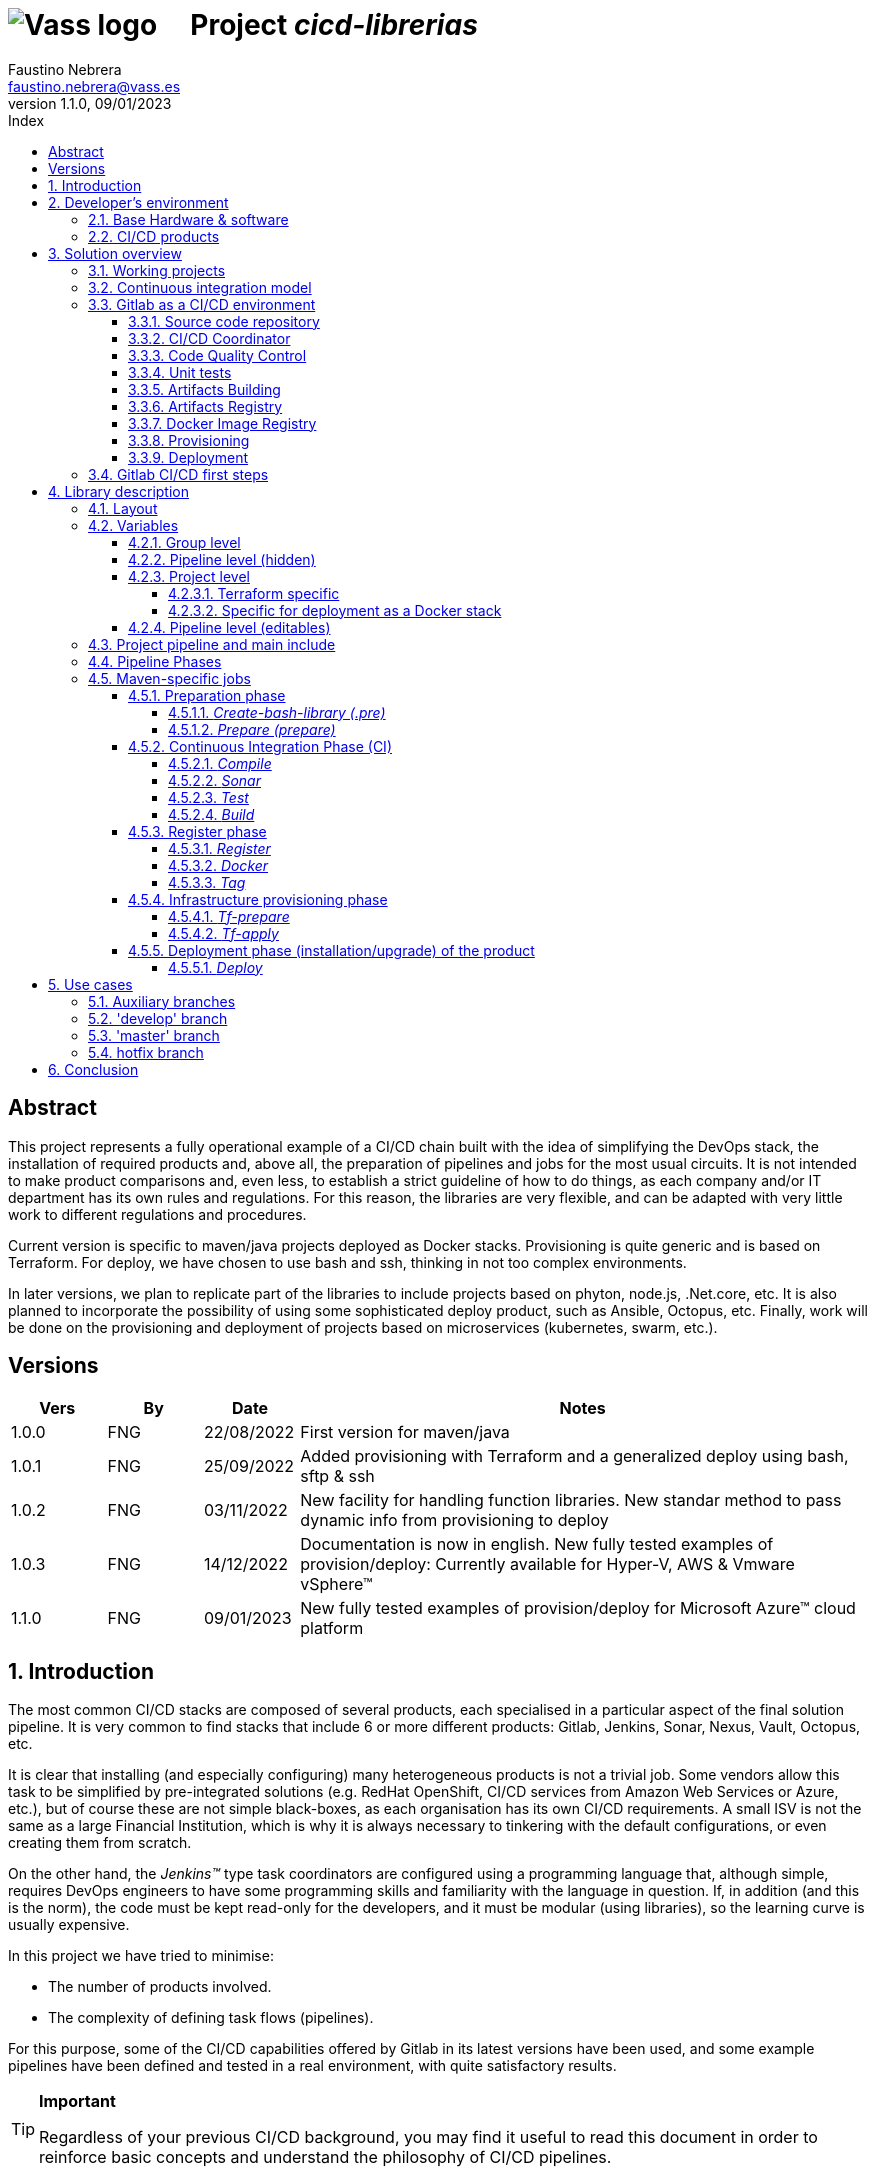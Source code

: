 = image:img/vassblue.png[Vass logo] &nbsp;&nbsp;&nbsp; Project _cicd-librerias_
Faustino Nebrera <faustino.nebrera@vass.es>
1.1.0, 09/01/2023
:toc:
:toc-title: Index
:toclevels: 4
:sectnumlevels: 4
:icons: font

== Abstract

This project represents a fully operational example of a CI/CD chain built with the idea of simplifying the DevOps stack, the installation of required products and, above all, the preparation of pipelines and jobs for the most usual circuits. It is not intended to make product comparisons and, even less, to establish a strict guideline of how to do things, as each company and/or IT department has its own rules and regulations. For this reason, the libraries are
very flexible, and can be adapted with very little work to different regulations and procedures. 

Current version is specific to maven/java projects deployed as Docker stacks. Provisioning is
quite generic and is based on Terraform. For deploy, we have chosen to use bash and ssh, thinking in not too complex environments.

In later versions, we plan to replicate part of the libraries to include projects based on phyton, node.js, .Net.core, etc. It is also planned to incorporate the possibility of using some sophisticated deploy product, such as Ansible, Octopus, etc. Finally, work will be done on the provisioning and deployment of projects based on microservices (kubernetes, swarm, etc.).
 
== Versions

[cols=".<1,.<1,.<1,.<6", options="header"]
|===
|Vers
|By
|Date
|Notes

|1.0.0
|FNG
|22/08/2022
|First version for maven/java

|1.0.1
|FNG
|25/09/2022
|Added provisioning with Terraform and a generalized deploy using bash, sftp & ssh

|1.0.2
|FNG
|03/11/2022
|New facility for handling function libraries. New standar method to pass dynamic info from provisioning to deploy

|1.0.3
|FNG
|14/12/2022
|Documentation is now in english. New fully tested examples of provision/deploy: Currently available for Hyper-V, AWS & Vmware vSphere(TM)

|1.1.0
|FNG
|09/01/2023
|New fully tested examples of provision/deploy for Microsoft Azure(TM) cloud platform
|===

:sectnums:
== Introduction

The most common CI/CD stacks are composed of several products, each specialised in a particular aspect of the final solution pipeline.
It is very common to find stacks that include 6 or more different products: Gitlab, Jenkins, Sonar, Nexus, Vault, Octopus, etc.

It is clear that installing (and especially configuring) many heterogeneous products is not a trivial job. Some vendors
allow this task to be simplified by pre-integrated solutions (e.g. RedHat OpenShift, CI/CD services from Amazon Web Services or Azure, etc.), but of course these are not simple black-boxes, as each organisation
has its own CI/CD requirements. A small ISV is not the same as a large Financial Institution, which is why it is always necessary to
tinkering with the default configurations, or even creating them from scratch.

On the other hand, the _Jenkins(TM)_ type task coordinators are configured using a programming language that, although simple, requires DevOps engineers to have some
programming skills and familiarity with the language in question. If, in addition (and this is the norm), the code must be
kept read-only for the developers, and it must be modular (using libraries), so the learning curve is usually expensive.

In this project we have tried to minimise:

- The number of products involved.
- The complexity of defining task flows (pipelines).

For this purpose, some of the CI/CD capabilities offered by Gitlab in its latest versions have been used, and some example
pipelines have been defined and tested in a real environment, with quite satisfactory results.

[TIP]
.*Important*
--
Regardless of your previous CI/CD background, you may find it useful to read this document in order to reinforce
basic concepts and understand the philosophy of CI/CD pipelines.
--

== Developer's environment

=== Base Hardware & software

Server for Hyper-V::
* AMD Ryzen 7 5700G (8 cores, 16 threads).
* 64 GB Memory
* 1 TB SSD
* Windows Server 2022 Standard
* Hyper-V

Server for Vmware::
* Intel i7 7567U (4 cores, 4 threads).
* 32 GB Memory
* 256 GB SSD + 256 GB HD
* ESXi 8.0
* vCencer server 8.0

Server for CI/CD::
* Virtual machine on Hyper-V.
* 24 GB Memory max.
* 4 virtual processors.
* Ubuntu 22.04.1
* Docker 20.10.17 & docker-compose

Provisioned VMs::
* 2 GB Memory.
* 2 virtual processors.
* Alpine Linux 3.16.2 (Hyper-V). Amazon linux 2 (AWS). Debian bullseye 11.5 (Vmware)
* Docker 20.10.17 & docker-compose.
* Basic tools: OpenSSH-server, bash, sudo, etc.

=== CI/CD products

All products have been installed on the CI/CD server as docker images, and are launched via docker-compose, to make it easier to start/stop a particular product without affecting the rest. All docker-compose,s refer to a common bridge network.
By sharing the network, communication between containers is facilitated, since Docker acts as an internal DNS.
Except in the case of Nginx, no TCP/IP ports are exposed to the outside. External access is
channeled through Nginx (port 443), which acts as a reverse proxy, discriminating access based on the destination hostname. The
products installed are:

- Gitlab OMNIBUS 15.2.1-ce.0
- Gitlab-runner: latest
- Sonarqube 9.6.1-community
- PostgreSQL 14.4 (used by Sonar & Selfweb)
- Nginx 1.21.6 (reverse proxy)
- Portainer ce:2.15.1 (Docker monitoring)

== Solution overview

=== Working projects

Pipeline and job libraries are located in the "cicd-libraries" project, and will be described in more detail later. Both the libraries and the documentation are available in a public repository (github).

For a live working project, the Comunytek Selfweb application has been chosen, and specifically the REST server (selfwebspingboot). It is a java application that uses the SpringBoot framework. Maven is used as project manager. In the "cfg_examples"
folder you can see the pom.xml of this project, as well as other examples of configuration files.

=== Continuous integration model

The simplified "Git Flow" model has been chosen as the standard. While pipelines can easily be adapted to other models, this is the one preferred by many organisations, and the one currently used in the Comunytek Clan projects. The model works as follows:

image::img/gitflow.png[Git Flow]

- There must be a "master" branch, which is also the default branch. This branch must contain the code of the latest version released for production, or in the process of being released. The branch is protected so that only mantainers can do merge and push.
- There must be a "develop" branch. This branch must contain the code of the latest version released for pre-production, UAT, Staging, etc. or in the process of being released. The branch is protected so that only mantainers can do merge and push.
- Development is carried out on auxiliary branches, associated with all the development work prior to pre-deployment: to a feature, a developer, etc. Developers work locally on their branch and periodically push it for backup purposes, which can optionally trigger a CI/CD pipeline.
- As the development work on the different branches is completed,
they are unified by merge on a temporary branch (e.g. "desa-5.0.9-sprint-34") where possible inconsistencies are checked, integration and EndToEnd tests are carried out, etc.
- Once the temporary development branch is complete, a mantainer will merge locally over develop, resolve any last-minute inconsistencies and push develop, which will trigger a CI/CD pipeline associated with pre-production.
- When a SNAPSHOT is authorised for production, a "Mantainer" will do a local merge of 'develop' over 'master',
will modify the version in the pom (removing the string "SNAPSHOT"), and do master push, which will trigger a CI/CD pipeline associated to production. 
- Hotfix branches may exist, but no more than one at a time. As we will see later, this branch (if it exists) has special treatment.

=== Gitlab as a CI/CD environment

The latest versions of Gitlab incorporate a set of features that make it a good candidate to support the bulk of CI/CD chains in an integrated way. In the following sections we will discuss this subject in detail.

==== Source code repository

Git/Gitlab are the de-facto standard for source code management. We will not go into the details of Git, being it a well known fellow of every developer. However, there are some lesser-known features
that are worth mentioning.

- Gitlab includes a simple but quite complete *Issue Manager*, which, in some cases, can be used as a substitute for _Jira_(TM).
- It also includes a *Wiki* with support for several markup languages which, as in the previous case, can be used as a replacement for _Confluence_(TM), at least in terms of project documentation.

==== CI/CD Coordinator

Gitlab includes a relatively less-known CI/CD coordinator, whose capabilities have traditionally been despised in front of mainstream products, such as _Jenkins_(TM) or _TeamCity_(TM). In its latest versions, however, Gitlab has positioned itself as a serious competitor, mainly because of the following reasons:

* All CI/CD plumbing is tightly integrated with the source code repository, uses the same user interface,
and simplifies the eventual integration of other products.

* Pipelines are defined using a well-known markup language (yaml), avoiding the need of learning a specific language.

* Whenever complex actions are required, the shell environment is directly integrated with the job code. It is also very easy to create function libraries written in .sh, .bash, etc. and call them directly from a job. DevOps engineers can concentrate on creating the basis of the pipelines, leaving certain implementation details of each job to specialised developers.

==== Code Quality Control

Gitlab does not have a propietary solution for this subject. Instead, it proposes the use of the _CodeClimate(TM)_ product. Integration is currently in Beta phase. As far as the de facto standard for this phase has been, for years, _SonarQube(TM)_, which is also easily integrated with the most common project managers (maven, gradle, npm...), we have preferred to integrate said product in this example. The process is explained in detail later on.

==== Unit tests

Again, Gitab relies on third-party solutions for both unit testing and SAST execution. In our case, we will use the capabilities embedded in _maven_, which are more than sufficient in most projects.

==== Artifacts Building

Most project managers (_maven_, _gradle_, _npm_...) have their own mechanisms for detecting dependencies and building the final artifact(s). In this project we have relied on the capabilities of _maven_, as we will see later. Adapting the jobs to other environments is quite simple.

==== Artifacts Registry

In this aspect, the market is clearly dominated by two key players: _Nexus(TM)_ and _Artifactory(TM)_. Gitlab, however, provides a "Package Registry" compatible with most common formats, and with basic functionalities, which we think may be sufficient in many cases. For this reason, we have relied on Gitlab itself in this section.

==== Docker Image Registry

Gitlab provides a very flexible "Component Registry", so we have selected using it in this example. Note that Nexus, for example, incorporates this functionality as a separate product, not included in the Nexus Registry, which goes against our idea of simplicity.

==== Provisioning

For this subject, Gitlab propose the usage of docker images with Git + Terraform, facilitating the integration of _Terraform(TM)_ into gitlab pipelines. The aforementioned images include an integration library with 'gitlab-terraform xxxx' commands. We do not recommend the use of this library, as it adds little features and is somewhat cumbersome. Therefore, an ad-hoc docker image has been created based on a minimal linux (Alpine), and Terraform's native commands are used.

A very interesting aspect is that Gitlab can act as a backend to the Terraform status of the project, thus preventing simultaneous access from causing unwanted behaviour. 

==== Deployment

For this first version, deployment of the generated Docker image is done in a relatively simple way (using bash, sftp and ssh).
Gitlab can integrate different auxiliary platforms such as Helmet/Kubernetes, Ansible, etc., so later versions of this project will explore these possibilities. 

=== Gitlab CI/CD first steps

Obviously, it is not the purpose of this document explaining in detail how to work with Gitlab CI/CD, but it is interesting to comment on the main aspects.

- The first thing that surprises when approaching Gitlab CI/CD is that there is a *single* pipeline definition file per project. This file must be located at the root of the project, and must be named ".gitlab-ci.yml". The
file format is yaml, with fairly easy to learn keywords.
- Notwithstanding the above, this .yml can contain includes from other .yml file(s), which in turn can have includes, and so on.
In addition, includes can reference another project, so it is easy to set up a specific project to store these includes,
as is the case in this example.
- The pipeline is composed of stages, and job definitions associated to the different stages. There can be more than one job associated to a stage, either to be executed in parallel or just one of them depending on the values of certain variables.

image::img/stages.png[Gitlab Stages]

- There are two optional predefined stages, called ".pre" and ".post". The jobs defined for these stages will always be executed before (after) the rest of the stages.
- In each job, rules are defined to include or not this job in the pipeline, and under which execution conditions. For example, a "manual" job will be blocked in the pipeline until it is triggered by a Mantainer.
- When a CI/CD event is triggered, Gitlab parses all the rules and dynamically assembles a pipeline containing only the jobs where the rules are met. This allows us to have "n" different pipelines, each one associated to a set of rules. As you can see, this is a very different way of working as compared to _Jenkins(TM)_ or _Artifactory(TM)_.
- Using rules, we can define whether or not do we allow the job to fail and, consequently, the pipeline to continue. For example, in a job running Sonar, we allow it to fail in the "develop" branch, as it is not a release to production.
- We can include a "before_script" and an "after_script" in the job, in addition to the main script. For example, we can define an after_script that should be executed only if the job fails, to rollout or prepare for a later phase.
- In gitlab we must have one or more runners that manage the execution of the jobs, launching a specific executor for each one. In this example, we have configured a Docker runner, which runs as a separate Gitlab container. This runner, in turn, and for each job assigned to it, creates a Docker container with the image indicated in the job itself, and it is in this container where the scripts are executed. Scripts are written in the shell language associated with the docker image, i.e., "sh", "bash", "PowerShell", etc.

image::img/runners.png[Runners & Executors]

- For this example we have prepared an executor image called "ck-maven-executor", based on a lightweight linux distro (Alpine) on which maven, git and other utility modules are pre-installed. This way, we "save" all the time required to install these components every time we run a job. Additionally, another executor image called "ck-terraform-executor" has been prepared, also based on Alpine and with Terraform pre-installed. The directory "ejemplos_cfg/executors" contains
the Dockerfiles and shell scripts used to build these images.
- Gitlab has several mechanisms to "pass" information from one job to another. Possibly the most widely used is the "cache", in which we can include one or more working directories that each job "reads" at startup and "writes" at the end. A typical example of use is the maven dependency repository. If a required item
it is in cache, they will be downloaded only once and will be available to the different jobs later on.
- A key element in the definition of the pipeline are the "variables". In Gitlab, there are several levels of variables:
* Gitlab predefined variables: They all start with "CI_" and can contain both static and dynamic information. For example, CI_PROJECT_ID
contains the project Id (static), while CI_COMMIT_REF_NAME contains the name of the branch the pipeline is working on (dynamic).
* Group Variables: These are defined in the project group configuration. They can be masked, so that they are not visible in logs (e.g. passwords). As they are associated to the group, only "Mantainer" level users in the group have the right to view and modify them. Although this is a fairly simple mechanism, it allows us to avoid the need of a secrets manager (e.g. Vault) in the CI/CD phases.
* Project Variables: Similar to the previous ones, but project specific.
* Pipeline Variables: These are associated with the project pipeline and are modifiable by both Mantainers and Developers. They can be defined in any of the includes, or in the main .yml.
* Job Variables: These are specific to each job, and are valid only during the execution of that job.
* Environment Variables: Specific to each script. These are normally job variables, although it is possible to pass them to subsequent jobs using the "dotenv" artifact passing mechanism discussed later.
- The pipeline is triggered when certain events occur (commit, push, merge_request). Both at pipeline level and individually per job we can "filter" the events we are interested in. In this example, in the rules at pipeline level we have defined that we are only interested in "push" events.
- Gitlab has many other mechanisms (multi-project pipelines, external triggers, webhooks, etc.) that have not been necessary in this example, so we do not go into their description. 

== Library description

In this first version of the project, we use only three products: Gitlab, SonarQube and Terraform. This contrasts with the 4, 5 or 6 products that are commonly used in CI/CD chains. These three products are also very familiar to DevOps engineers and developers alike.

The project also demonstrates that Gitlab CI/CD can perfectly replace Jenkins or TeamCity, and with a very simple pipeline definition language and a fast learning curve.

=== Layout

A Git project called "cicd-libraries" has been created within the "comunytek" project group. In this group also lives the project "selfwebspringboot" which we will use as an example of the implementation of the libraries.

- 3 folders have been created in _cicd-libraries_:

* ejemplos_cfg: Includes examples of configurations in the base projects, such as ".gitlab-ci.yml", "pom.xml", etc.
* pipelines: Contains the main includes for the different environments. In the current version only those used for maven/java are defined.
* jobs: Contains a folder for each environment (in this example, only maven), and in each folder, the includes for each job in the pipeline.

- In _selfwebspringboot_ the file ".gitlab-ci.yml" has been created, as an example of integration of the _cicd-libraries_ libraries.

This is be the basic scheme for the use of libraries:

image::img/layout.png[Layout]

=== Variables

==== Group level

At project group level the following variables have to be defined:

CICD_USER:: Gitlab user with sufficient rights to call the Gitlab API in relation to the project. Normally this will be a Mantainer.
CICD_PASSWD:: Password for user.
CICD_TOKEN:: Personal token created for the previous user (in user settings).
CICD_EMAIL:: Email address of the user.
CICD_HOST:: Gitlab server hostname (e.g. "git2.comunytek.com").
CICD_REGISTRY_HOST:: Hostname of docker registry. Even if hosted in the same Gitlab server, it listens a different port,
so we have to discriminate it by host name (e.g. "https://registry2.comunytek.com"). Set to 'dockerhub' if using public docker repository.
SONAR_HOST_URL:: Full URL of Sonarqube host (e.g. "https://sonar2.comunytek.com").
SONAR_HOST_TOKEN:: Token generated in Sonar for external access via API.

==== Pipeline level (hidden)

In the main include of the pipeline, a set of variables are defined that are hidden from the Developers, and are used as the basis for implementing the different flows. A Group Manager can modify the behaviour of the pipeline just changing these variables.

IGNORE_AUX_BRANCHES:: Pipeline is not executed in auxiliary branches (those different of 'master' y 'develop').
If "true", the rest of flags related to auxiliary branches are ignored.
Note that the branch identified as HOTFIX_BRANCH (in case it exists) is not considered auxiliary.
COMPILE_AUX_BRANCHES:: Flag to compile aux branches.
SONAR_AUX_BRANCHES:: Flag to launch Sonar analysis in aux branches. Note that failure is allowed.
TEST_AUX_BRANCHES:: Flag to execute unit tests in aux branches. Note that failure is allowed.
ALLOW_FAILURE_IN_SONAR_DEVELOP:: Flag to allow failure of Sonar analysis in 'develop'.
ALLOW_FAILURE_IN_TEST_DEVELOP:: Flag to allow failure of unit tests in 'develop'.
ALLOW_RELEASE_IN_DEVELOP:: Flag to allow release (non SNAPSHOT) version in 'develop'. Should be 'false' unless required for specific resons.
Note that SNAPSHOT version is NOT permitted in 'master'.
REGISTER_DEVELOP:: Register artifact, create and register docker image and generate Tag in 'develop' pipeline. Set to "true"
in case 'develop' branch represents official deploys to pre-production, UAT QA or Staging.
If set to "false", the pipeline teminates after generating the fat-jar and creating a temporal artifact.
PROVISION_DEVELOP:: Flag to provision infrastructure (Terraform) in 'develop'.
DEPLOY_DEVELOP:: Flag to deploy software in 'develop'.
TF_BACKEND_ADDRESS:: Terraform backed URL (only applies if provisioning with Terraform has been activated). Usually "${CI_API_V4_URL}/projects/${CI_PROJECT_ID}/terraform/state/${CI_COMMIT_REF_NAME}".

==== Project level

Variables with specific values for each project. Must be kept editable only by "Mantainer" level users. They are defined in the CI/CD settings of the project.

===== Terraform specific 

TF_ROOT:: Terraform configuration root directory. Normally it will be defined based on intrinsic Gitlab variables. E.g. "$CI_PROJECT_DIR/terraform/$CI_COMMIT_REF_NAME". 
TF_VAR_HYPERVISOR_HOST:: Hostname or IP of the host where the hypervisor lives. Only usefull for on-premises provisioning. In the case of VMware,
it refers to the vCenter server.
TF_VAR_HYPERVISOR_USER:: Login user of the host where the hypervisor lives. In the case of AWS, Access key ID.
TF_VAR_HYPERVISOR_PASSWD:: Password for the user. In the case of AWS, Secret acess key.

===== Specific for deployment as a Docker stack

DEPLOY_SSH_USER:: User to connect via SSH to the new VM.
DEPLOY_SSH_KEY:: 'File' type variable containing the private key for SSH access to the new VM.
DEPLOY_SSH_PATH:: Path where the product should be installed.
DEPLOY_SSH_SVC_NAME:: Name of the docker service to be created/installed.

==== Pipeline level (editables)

These are variables defined in the project's ".gitlab-ci.yml" and are therefore editable by the Developers, to deal with specific circumstances.

SNAPSHOT_NUMBER:: If we register, create docker and Tag in SNAPSHOT branch we can add (optionally)
a snapshot number to the project version to identify sub-releases. Note that, if the version in the _pom_ along with this identifier is already registered, the registration job will end with an error, and the pipeline will be interrupted.
HOTFIX_BRANCH:: Name of the hotfix branch we are working on, if it exists. In this branch, the whole pipeline is executed,
although the _sonar_ and _test_ stages allow failure.
Comment out this line, or leave the value blank, once the hotfix is released.
HOTFIX_NUMBER:: Optionally, we can indicate a hotfix number, for registry, docker and tag.
RUN_CI_STAGES:: "true"/"false". Sets whether the stages associated with continuous integration (CI) are to be executed.
RUN_REGISTER_STAGES:: "true"/"false". Sets whether the stages associated with the registration of artefacts, docker images and tags should be run.
RUN_PROVISION_STAGES:: "true"/"false". Sets whether the stages associated with infrastructure provisioning are to be performed.
RUN_DEPLOY_STAGES:: "true"/"false". Sets whether to execute the stages associated with the deployment (installation/upgrade) of the software.

=== Project pipeline and main include

The content of the '.gitlab-ci.yml' file in the example project is as follows:

------------------------------------------------------------
variables:
  SNAPSHOT_NUMBER: "005"
  HOTFIX_BRANCH: ""
  HOTFIX_NUMBER: "002"
  ....

include:
   project: 'comunytek/cicd-librerias'
   ref: master
   file: 'pipelines/maven-springboot-simple.yml'
------------------------------------------------------------

As can be seen, we simply define the editable pipeline variables, and include the rest of the pipeline definition taken from the _cicd-libraries_ project.

The main include is only editable by Group Managers. For this pipeline type, see below an extract of 'maven-springboot-simple.yml':

------------------------------------------------------------
variables:
  SONAR_USER_HOME: "${CI_PROJECT_DIR}/.sonar"
  ...

workflow:
  rules:
    - if: $CI_COMMIT_TAG        # No ejecutar en tags                   
      when: never
  ...

image: ck-maven-executor:1.0.1     # Imagen por defecto

cache:
  key: "$CI_COMMIT_REF_NAME"

# Etapas posibles del pipeline
stages:
  - prepare
  - compile
  
  ...
# Includes, uno por job
include: 
  - project: 'comunytek/cicd-librerias'
    ref: master
    file: 
      - 'jobs/maven/prepare-simple.yml'
      - 'jobs/maven/compile-simple.yml'
      ... resto de includes
------------------------------------------------------------

=== Pipeline Phases

For the purposes of overall flow control, the different stages have been grouped into the following phases:

* Preparation
- create-bash-library
- prepare
* Continuous integration (CI)
- compile
- sonar
- test
- build
* Registration (artifact, docker image, tag)
- register
- docker
- tag
* infrastructure provisioning
- tf-prepare
- tf-apply
* Product deployment
- deploy

=== Maven-specific jobs

The functionality of the different jobs is briefly explained below. The source code can be accessed by following the corresponding link. The jobs are shown aggregated by phases and indicating, if necessary, the stage to which they correspond. 

==== Preparation phase

It is executed unconditionally, and is used to prepare the cache, as well as some environment variables that will be useful in later stages.

===== _Create-bash-library (.pre)_

Job defined in link:jobs/maven/create-bash-library.yml[]. It is executed at the '.pre' stage, i.e. before any other job in the pipeline. In this particular case, it simply creates and populates a temporary file called "functions-bash.sh" containing a series of functions written in bash and of general use for any job in the pipeline. The generated file is passed as an artifact to the rest of the pipeline. When a job wants to call a function from the library, it needs to "load" it first, which is usually done in the before_script:

------------------------------------------------------------
  before_script:
    - . funciones-bash.sh
------------------------------------------------------------

This mechanism serves to keep the library(s) under source code control, and is recommended by Gitlab (see link:https://www.youtube.com/watch?v=sF3kPJTy2UU[]).

The same mechanism can be valid for libraries written in PowerShell, Python, Ruby, etc.

===== _Prepare (prepare)_

For this step the job has been defined in the file link:jobs/maven/prepare-simple.yml[]. This job is executed unconditionally on all branches when pushing, except on auxiliary branches if the
IGNORE_AUX_BRANCHES flag is set to true (the whole pipeline is simply ignored). The job prepares the environment for the execution of subsequent jobs.

- Defines the directories that are part of the cache.
- Computes a number of environment variables, useful for the whole pipeline.
- Copies the keys and values of the environment variables to a temporary file "prepare.env".
- Passes the contents of "prepare.env" to the rest of the pipeline via an artefact of type "reports" and key "dotenv". The variables contained in this file are accessible throughout the pipeline.

Some of the computed variables refer to the register phase:

- REG_VERSION: Version of the artifact to be registered.
- DOCKER_IMG_TAG: Name of the docker image to be registered.
- TAG_NAME: Name of the tag to be registered.

The values of said variables are computed depending on the branch being pushed:

* master
- REG_VERSION: Same of the project version.
- DOCKER_IMG_TAG: Same of the project version.
- TAG_NAME: Same of the project version.
* develop
- If SNAPSHOT
** REG_VERSION: Same of the project version, with the SNAPSHOT_NUMBER appended.
** DOCKER_IMG_TAG: Same of the project version, with the SNAPSHOT_NUMBER appended.
** TAG_NAME: Same of the project version, with the SNAPSHOT_NUMBER appended.
- Else
** REG_VERSION: Project version plus '-DEVELOP-RELEASE' plus SNAPSHOT_NUMBER.
** DOCKER_IMG_TAG: Project version plus '-develop-release' plus SNAPSHOT_NUMBER.
** TAG_NAME: 'develop-release-' plus project version plus SNAPSHOT_NUMBER.
* hotfix
- REG_VERSION: Project version plus '-HOTFIX' plus HOTFIX_NUMBER.
- DOCKER_IMG_TAG: Project version plus '-hotfix' plus HOTFIX_NUMBER.
- TAG_NAME: 'hotfix-' plus project version plus HOTFIX_NUMBER.

==== Continuous Integration Phase (CI)

===== _Compile_

This job is defined in link:jobs/maven/compile-simple.yml[]. It is executed unconditionally on all branches on push, except on auxiliary branches if the COMPILE_AUX_BRANCHES flag is set to false (or the IGNORE_AUX_BRANCHES flag is set to true, which applies to the whole pipeline). It also runs on the hotfix branch (if it exists). In this example, the job is quite simple:

- Defines the cache directories locally used.
- Runs "mvn clean compile". If a compile error occurs, the pipeline stops.

===== _Sonar_

For this stage the job has been defined in the file link:jobs/maven/sonar-simple.yml[]. It is executed unconditionally on all branches when pushing, except on auxiliary branches if the SONAR_AUX_BRANCHES flag is set to false. It also runs on the hotfix branch (if it exists). Sonarqube is run on the source code to find bugs, code-smells and SAST vulnerabilities. Note that specific quality rules can be defined for each project, and that the analysis can be run on modified files only, or on the whole project.

- Pipeline is allowed to continue in case of error in the hotfix and auxiliary branches, as well as in 'develop' as long as the ALLOW_FAILURE_IN_SONAR_DEVELOP
flag is set to true.
- In the auxiliary branches Sonar is passed only on modified files, while in all other branches it is passed on whole project. 
- Runs "mvn validate sonar:sonar".

===== _Test_

Job defined in link:jobs/maven/test-simple.yml[]. It is executed unconditionally on all branches on push, except on auxiliary branches if the TEST_AUX_BRANCHES flag is set to false. Note that the hotfix branch (if it exists) also runs this job. The purpose of the job is to pass the unit tests defined for the project.

- Pipeline is allowed to continue in case of error in hotfix and auxiliary branches, as well as in develop as long as the ALLOW_FAILURE_IN_TEST_DEVELOP flag is set to true.
- Run "mvn test".

===== _Build_

For this stage the job has been defined in the file link:jobs/maven/build-simple.yml[]. This job is run unconditionally on master, develop and hotfix on push. It does not run on auxiliary branches. The objective is building the executable artifact of the project. In the case of maven/SpringBoot it is
what we call the "fat-jar".

- Runs "mvn package". In case of failure, the pipeline is stopped.
- If we are in the master branch and the project version is SNAPSHOT, we get error 2 (SNAPSHOT is not allowed in master).
- If we are in the develop branch, the project version is NOT SNAPSHOT and the flag "ALLOW_RELEASE_IN_DEVELOP" is false, we exit with error 3
(release not allowed in develop).
- If we are in develop and the REGISTER_DEVELOP flag is false, we exit with error 4 (the develop branch is not to be registered), so we stop the pipeline.

If exiting with error, we generate an artefact composed of the fat-jar, the pom and the .gitlab-ci.yml. This artefact is available for download for a period of 8 hours. The idea is that, if any of the above errors are generated, the pipeline will stop, but the artefact will be available for further testing, conditions not covered, etc.

==== Register phase

===== _Register_

Job defined in link:jobs/maven/register-simple.yml[]. Runs on master, hotfix and develop (only if REGISTER_DEVELOP flag is true). It is not run on auxiliary branches. This job assumes that the "build" stage has been executed and therefore we have the "fat-jar" in the cache. For the job to run successfully, some prerequisites are needed:

- Enable (if not already enabled) the Gitlab "Package Registry" and configure it not to accept duplicates.
- Configure, in the pom.xml, the registries for snapshot and release (inside the <distributionManagement> element).
- Create a "ci_settings.xml" file defining the access credentials to the registries.
- Examples for a real project can be found in the directory "examples_cfg/maven".

The job uses the REG_VERSION variable created in the _prepare_ stage to register an artifact composed of the fat-jar, the pom and
a tar file containing the source code. The tar file is created by the job itself. The body of the job is defined as follows:

----------------------------------------------------
      SRC_FILE="./{PRJ_VERS}-src.tgz"
      tar czf ${SRC_FILE} ./src/*
      REG_URL="${CI_API_V4_URL}/projects/${CI_PROJECT_ID}/packages/maven"
      mvn validate deploy:deploy-file -s ci_settings.xml \
        -Durl="${REG_URL}" \
        -DrepositoryId="gitlab-maven" \
        -Dfile="${JAR_FILE}" \
        -DpomFile="pom.xml" \
        -Dversion=${REG_VERSION} \
        -Dfiles=${SRC_FILE} \
        -Dclassifiers=src \
        -Dtypes=tgz
----------------------------------------------------

===== _Docker_

For this stage the job has been defined in the file link:jobs/maven/docker-simple.yml[]. This job is run unconditionally on master and hotfix on push. It does not run on auxiliary branches. Additionally it can be run on develop if REGISTER_DEVELOP is true. It is only executed if a "Dockerfile" file exists in the root of the project.

Note that this jobs has to be run by an executor with DIND (Docker in Docker) enabled, so it uses an official Docker image plus a service to enable DIND:

----------------------------------------------------
  image: docker:20.10.17
  services:
    - docker:20.10.17-dind
----------------------------------------------------

The resulting Image ID has being defined at the _prepare_ stage, and it is stored in the variable DOCKER_IMG_TAG. The job does the following:

- Creates the Docker image based on the Dockerfile.
- Logs into the Component Container (either local Gitlab or Dockerhub). Note that if the registry is Dockerhub, the login is done without specifying the registry host (default behaviour).
- Registers the image via "docker push".

-------------------------------------------------
      REGISTRY_HOST=${CICD_REGISTRY_HOST}
      [[ ${CICD_REGISTRY_HOST} == "dockerhub" ]] && REGISTRY_HOST=""
      docker login -u $CICD_REGISTRY_USER -p $CICD_REGISTRY_PASSWD $REGISTRY_HOST
      docker build -t $DOCKER_IMG_TAG .
      docker push $DOCKER_IMG_TAG 
-------------------------------------------------

===== _Tag_

Job defined in link:jobs/maven/tag-simple.yml[]. Runs on master, hotfix and develop (if REGISTER_DEVELOP flag is true).

The tag name has been defined in the _prepare_ stage and is stored in the variable TAG_NAME.

An excerpt of the job is as follows:

-------------------------------------------------
      git config user.name "$CICD_USER"
      git config user.email "$CICD_EMAIL"
      git remote remove origin
      git remote add origin ${ORIGIN_URL}
      git tag -a $TAG_NAME -m "Build $TAG_NAME"
      git push origin $TAG_NAME
-------------------------------------------------

==== Infrastructure provisioning phase

In the current version of the library, Hashicorp _Terraform(TM)_ is used as the infrastructure manager. The library is platform agnostic with respect to the infrastructure provider, so it can be used with any provider supported by Terraform. The library is also agnostic with respect to the type of infrastructure to be provisioned, so it can be used to provision any type of infrastructure supported by Terraform.
In order for the job to work correctly, a variable called TF_ROOT has to be defined, pointing to the root directory of the configuration to be used. For example,
if we are going to handle infrastructure in Amazon AWS, and
we want to differentiate between pre-production and production configurations we could use:

TF_ROOT=$CI_PROJECT_DIR/terraform/aws/$CI_COMMIT_REF_NAME

Configuration examples are provided in the _examples-cfg_ directory for a number of virtualization environments. Sensible data such as passwords, keys, etc. are not
defined in the Terraform configuration, but are passed as variables defined at project level. For Terraform to be able to use them, their
names must begin with "TF_VAR_". For example, the variable "TF_VAR_HYPERVISOR_USER" will be available in the Terraform configuration
as the variable "HYPERVISOR_USER". Said variables are used in the "provider" section of the Terraform configuration. In order to simplify the
preparation of Terraform configurations for different branches, specific variables can be defined in the _terraform.tfvars_ file. This file has
to be created in the root of the TF_ROOT directory.

Note that in the examples a single
virtual machine is provisioned based on a "seed" base platform comprised of a linux distro plus some auxiliary tools (bash, sudo, docker) and
an admin user called 'vassadmin'. Detailed instructions for the preparation of the seed can be found in the _examples-cfg/terraform_ directory (notas.txt). The linux
distros used are:

- Hyper-V: Alpine linux. Hyper-V integration services have to be installed manually. The seed consists of the disk image (vhdx) of a
previously created VM.
- vSphere: Debian bullseye. Integration services are installed by default. Note that Alpine linux is not properly supported by vSphere. In this
case the seed is a 'template' created from a previously created VM.
- AWS: Amazon linux 2. Integration services are installed by default. The seed is a an AMI image created from a previously created VM.
- Azure: Ubuntu 20.04. Integration services are installed by default. The seed is a specialized gallery image created from a previously created VM.

The VM disk size is defined in the Terraform configuration and can be higher than the seed. Depending on the provider, the resulting root filesystem
can be resized automatically or not. In the latter case, manual configurarion is needed. For debian based systems, a script called
_extender-lvm.sh_ is provided. A full definition of tasks to be performed both for debian and alpine distros can be found in the file _extender-disco.txt_.

===== _Tf-prepare_

Defined in link:jobs/maven/tf-prepare-simple.yml[]. It is run on master and optionally on develop, as long as the PROVISION_DEVELOP flag is set to "true".

We use gitlab itself as TF status backend, so access configuration has to be provided through the variables TF_BACKEND_ADDRESS, CICD_USER and CICD_PASSWD (defined at group level).

The job validates the terraform configuration and creates the provisioning "plan" based on the possible changes on the real situation of machines, disks, interfaces, etc. The generated plan is passed on to subsequent stages in the form of an internal pipeline artifact.

===== _Tf-apply_

Job defined in link:jobs/maven/tf-apply-simple.yml[]. Runs on master and optionally on develop, provided the PROVISION_DEVELOP flag is set to "true". Defined as "manual" to allow detailed review of the plan prepared in the previous step, before proceeding to provisioning (apply).

This job (like some others in the pipeline) has been defined as "manual". This means that it is locked inside the execution chain until it is manually released. In gitlab, there is, at the moment, no direct mechanism for interacting with the console, but we can indirectly control the flow:

image::img/jobmanual.png[Job manual]

For example, in this case, a job variable called SKIP has been defined, with initial value of false. If we click on the "play" icon in the job, the variable will not change its value. On the other hand, if we click on the "gear" icon, we are presented with a form in which we can add or modify the value of local variables.
In this example, we can set the variable SKIP to true, so we can, in the script, skip the execution of this job and move on to the next stage:

-------------------------------------------------
  variables:
    SKIP: "false"
  script:
    - '[[ ${SKIP} == "true" ]] && { echo "WARN: Ha entrado SKIP=true, asi que saltamos esta etapa."; exit 0; }'

-------------------------------------------------

Additionally, the possibility of performing any terraform action has been provided, for which we must define the ACTION variable with the desired value. The default is "apply", but we can enter "destroy" or another valid terraform command.

In order to facilitate the subsequent deployment phase, the Terraform _outputs_ are written to a file called "cicd.vars", which has been defined as part of the cache, and has the format "key=value", so it can easily be read as environment variables at later stages, by simply using
"source cicd.vars" in the script. As part of the cache, it is persisted between invocations of the pipeline. For example, if one of the outputs is the IP
of the provisioned machine, it will be cached, so in case we stop the pipeline before the deployment phases, those can be run at a
later time and they will be able to obtain the previous Terraform outputs from the cached _cicd.vars_ file. 

In the provided examples, the following outputs are defined:

- _hyperv_instance_ip_: IP address of the provisioned machine. Note that, in general, DHCP is used, so the IP may change between invocations. In
the case of AWS, a fixed (Elastic IP) could be used, if desired. In the case of Azure, the public IP is fixed by default.
- _hyperv_host_name_: Hostname of the provided machine. Currently defined as part of the _terraform.tfvars_ file.

Note that both the body of the job and the mechanism of passing the outputs to the next stage are very simple, yet standard. The idea is
that for each project and branch the development team has to prepare the Terrafom configuration that best fits the project requirements.

==== Deployment phase (installation/upgrade) of the product

===== _Deploy_

For this stage the job has been defined in the file link:jobs/maven/deploy-simple.yml[]. It is run on master and optionally on develop, as long as the DEPLOY_DEVELOP flag is set to "true". Defined as "manual" so that it can be launched only after verifying that the provisioning is correct.

In order to make the library generic, the job has been kept very simple:

- At project level, a DEPLOY_ROOT variable must be defined pointing to a directory containing everything needed to do the deploy. For example, if
staging and production deploys have to be differentiated, the variable can be defined as:
DEPLOY_ROOT=$CI_PROJECT_DIR/deploy/$CI_COMMIT_REF_NAME.
- Also at project level, the variables DEPLOY_SSH_USER, DEPLOY_SSH_KEY, DEPLOY_SSH_PATH and DEPLOY_SSH_SVC_NAME must be defined.
Please find description in previous sections.
- A file called "exec_deploy.sh" should exist in that directory, containing the local bash functions required. A function
called "exec_deploy()" should exist in that file, and will be in charge of deployment, either using simple sftp/ssh commands or using an external agent,
such as _ansible(TM)_ or similar.

[WARNING]
Please be aware that the following descriptions are just an example of how to use the library. The actual steps will depend on the product to be deployed and are provided only as examples.

The example project represents a REST server built with _SpringBoot_. The
product fat-jar is installed in a docker image containing an industry-grade Azul Systems JRE. The client app is written in javascript plus some html and css files, and is served by a _nginx_ web server, which acts a reverse-proxy for accessing the REST server. Additionally, the server requires access to a Postgres database, which is also deployed in a docker container. The three
containers are deployed as a docker stack using _docker-compose_. A common docker network is used for communication between the containers. The stack
also defines some external "volumes" for the database, the nginx static content and product config files, so that the data is persisted between invocations of the stack.

In the example provided, the function _exec_deploy()_ works as follows:

- Uses ssh to create the destination folder for the installation (DEPLOY_SSH_PATH) in the remote VM (if not already created).
- Changes owner and group of the destination folder to the user and group defined in the DEPLOY_SSH_USER variable.
- Removes (if exists) a folder called "work" under the destination folder.
- Uses sftp to copy the entire deploy directory to a new folder called "work" under the destination folder. The contents of the deploy directory are as follows:
* A "docker-compose.yml" file that defines the docker stack used for of the product. In this file there is a "placehorder" called "ninguna" in the image field of the service called DEPLOY_SSH_SVC_NAME. This placeholder will be replaced in next steps with the reference to the docker image which has been generated and registered in the "docker" stage.
* A directory tree in which we define the "volumes" and "networks" to be used by the stack. When any of the volumes are to be created, but not copied to the destination, it must include a file called "ignore". Otherwise, the entire contents are copied (and overwritten) to the destination (/var/lib/docker/volumes/<volume>/_data). Note that complex or large data structures can be prepared as ".tgz" files and will be decompressed remotely in next steps. 
* A bash script called "deploy.sh" that will run remotely and will perform the actual installation.
- Uses ssh to run remotely the "deploy.sh" script, passing all the additional parameters required.
- Downloads and shows in console the log of the script.

Following with the example, the "deploy.sh" script works as follows:

- Changes (if required) the hostname of the machine to the value of the _hyperv_host_name_ output of Terraform. 
- Stops (if running) the docker stack defined in the "docker-compose.yml" file.
- Creates (if not existent) the docker networks and volumes found under the "networks" and "volumes" directories of the working tree.
- Copies (unless a "ignore" file is present) the contents of the "volumes" directories to the corresponding docker volumes. In case of ".tgz" files, they are decompressed before being copied to the destination. Note that the previous contents (if any) of the volume are overwritten, unless a file
called "only_if_new" is found, in which case the contents are only copied if the destination is empty. The presence of "ignore" files is usefull for axiliary volumes, such as those used for logs. At the same time, the "only_if_new" files are usefull for volumes that are to be populated only once, such as the database contents.
- Replaces the "placeholder" in the "docker-compose.yml" file with the reference to the docker image that has been generated and registered in the "docker" stage (DOCKER_IMG_TAG).
- Starts the docker stack defined in the "docker-compose.yml" file. The docker images are pulled either from the docker registry or the
local Gitlab registry as required. Note that the stack is run in detached mode, so that the commad can finish and the script can proceed.
- Shows the list of running docker containers, so that the user can verify that the installation is correct.

== Use cases

For the following use cases, the variable configuration is as follows:

*Pipeline (group)*

* IGNORE_AUX_BRANCHES: "false"
* COMPILE_AUX_BRANCHES: "true"
* SONAR_AUX_BRANCHES: "true"
* TEST_AUX_BRANCHES: "false"
* ALLOW_FAILURE_IN_SONAR_DEVELOP: "false"
* ALLOW_FAILURE_IN_TEST_DEVELOP: "false"
* ALLOW_RELEASE_IN_DEVELOP: "false"
* REGISTER_DEVELOP: "true"
* PROVISION_DEVELOP: "false"
* DEPLOY_DEVELOP: "false"

*Pipeline (project)*

* SNAPSHOT_NUMBER: "003"
* HOTFIX_BRANCH: "Hotfix-Issue-23056"
* HOTFIX_NUMBER: "002"
* RUN_CI_STAGES: "true"
* RUN_REGISTER_STAGES: "true"
* RUN_PROVISION_STAGES: "true"
* RUN_DEPLOY_STAGES: "true"

=== Auxiliary branches

Typically a single developer will work on branch "X", on their personal PC, and with a local git repository initially cloned from the Gitlab server.

- Periodically, he/she will commit the changes to its local repository.
- Either for backup reasons, for having finished a sprint, etc., he/she will push the auxiliary branch, which will trigger the pipeline.
- Since IGNORE_AUX_BRANCHES is false, the pipeline is executed, with the stages:
* create_bash_library: Normal behaviour.
* prepare: Normal behaviour.
* compile: Runs, as COMPILE_AUX_BRANCHES = true.
* sonar: Executed, as SONAR_AUX_BRANCHES = true. Sonar is passed only to modified files and errors are allowed.
* The test stage is NOT executed, as TEST_AUX_BRANCHES = false.

As can be seen, it is simply a matter of verifying that the current source code compiles without errors and getting a first sight of quality analises.

=== 'develop' branch

Handling this branch is rather more complex, as several people may be involved in its development. Also, if the REGISTER_DEVELOP flag is true, we are probably going to do an "official" deployment to UAT or staging, so we have to be careful.

- As developers finish their work on their "X, Y,..." branch, they do the following:
* They fetch / diff / pull from the develop branch (or eventually from a temporary branch specific to the sprint), to get the latest code available.
* Merge (locally) their "X" branch into develop/sprint. If there are conflicts, they must resolve them in the "X" branch and repeat the process.
* They notify the Project Leader that their work is complete, at least provisionally.
* The process is repeated until the version or sprint is finished, the integration tests and any other prerequisites have been passed and, ultimately, they can move to pre-production.

- The Project Leader, once all the branches that make up the release or sprint have been completed, does the following:
* Pulls develop to its local repository.
* For each of the auxiliary branches that make up the SNAPSHOT (or for the sprint branch), the Project Leader merge the branch/s into develop. If there are still conflicts, they must be resolved between the developers, and the loop repeated.
* Once the conflicts are resolved, the leader updates the 'develop' pom with the version set for the SNAPSHOT. If incremental snapshots are supported, the snapshot number is defined in the SNAPSHOT_NUMBER variable.
* Pushes the develop branch, which triggers the pipeline.

- With the above configuration, the pipeline will work as follows:

* create_bash_library: Normal behaviour.
* prepare: Normal behaviour.
* compile: Normal behaviour.
* sonar: Sonar is passed for all code, and NO errors are allowed (ALLOW_FAILURE_IN_SONAR_DEVELOP = false).
* test: Unit tests are passed, and NO errors are allowed (ALLOW_FAILURE_IN_TEST_DEVELOP = false).
* build: The fat-jar is created and then conditions are checked to continue the pipeline. If they are not met, an artifact is generated with the .jar and the pom, which is available for download for a few hours. One of the conditions to continue is that REGISTER_DEVELOP is true. If, despite being in the develop branch, the project version is NOT SNAPSHOT, and given that ALLOW_RELEASE_IN_SNAPSHOT is false, the pipeline will be interrupted.
* register: An artifact consisting of the fat-jar, the pom and a tgz containing the current sources is registered in the gitlab "Package Registry". The artifact ID cannot be repeated, and so the artifact becomes the "single source of truth" of the different registered versions. In this example, as it is a maven-like registry, it could (if it were a library) be used as a dependency in other projects.
* docker: Only if it is a docker project. The docker image is generated and registered in the gitlab "Container Registry" or DockerHub registry.
* tag: A new tag is created with a unique ID including the SNAPSHOT_NUMBER.
* tf-prepare: NOT executed (PROVISION_DEVELOP: "false").
* tf-apply: NOT run (PROVISION_DEVELOP: "false").
* deploy: NOT run (DEPLOY_DEVELOP: 'false').

=== 'master' branch

In the flow model we have selected, the master branch contains only the latest version for production (release). This is why working on this branch is very delicate, and its handling is reserved to Mantainer level users and, preferably, to the Project Leader.

- Once the latest SNAPSHOT has been approved, the Project Leader does the following:
* Pulls develop to its local repository, and makes sure that it is the SNAPSHOT version approved for production.
* To avoid errors, he pulls from master, and checks that it is the latest release version.
* Merges develop on master, and resolves any conflicts with the help of the rest of the team.
* Modifies the project version in master to remove the "-SNAPSHOT" string.
* Pushes the master branch, which triggers the pipeline.

- With the above configuration, the pipeline will work as follows:

* create_bash_library: Normal behaviour.
* prepare: Normal behaviour.
* compile: Normal behaviour.
* sonar: Passed for all code, and NO errors are allowed.
* test: Unit tests are passed, and NO errors are allowed.
* build: The "fat-jar" is created and, version of the project is checked.
If it ends with SNAPSHOT, an artifact is generated with the .jar and the pom (available for download for a few hours) and the pipeline is interrupted.
* register: An artifact consisting of the fat-jar, the pom and a tgz containing the current sources is registered in the gitlab "Package Registry". The artifact ID cannot be repeated, and so the artifact becomes the "single source of truth" of the different registered versions. In this example, as it is a maven-like registry, it could (if required) be used as a dependency in other projects.
* docker: Only if it is a docker project. The docker image is generated and registered in the "Container Registry" of gitlab.
* tag: A new tag is created with a unique ID (project version).
* tf-prepare: Initialises the terraform backend and creates the provisioning plan.
* tf-apply: Runs manually. Applies the previously generated terraform plan.
* deploy: Only if it is a docker project. It is executed manually. It installs or updates the product in production environment.

=== hotfix branch

In this version, the treatment of possible hotfix branches has been left quite free, as each organisation has its own rules, which must be implemented in the final definition of the pipeline.

- If a hotfix needs to be created and released, proceed as follows:
* The project leader shall create, from the release version tag involved, a new branch, designated according to the organisation's rules (e.g. "Issue-#"). For the new branch to be considered as a hotfix, the HOTFIX_BRANCH variable shall be modified to contain the name of this branch. The HOTFIX_NUMBER shall be defined with an initial value, e.g. "001", which shall be incremented for each required hotfix in the version concerned.
* The development of the patch will be done either in the hotfix branch itself (if it is a smaller job), or in one or more auxiliary branches with which the hotfix branch will be merged afterwards.
* Once the hotfix is finished, its branch will be pushed, which will trigger the pipeline.
* Note that, depending on the organisation's rules, the changes made will either be repeated on the current SNAPSHOT job, or the hotfix branch will be included in one of the branches that will be merged over develop before the SNAPSHOT is released.
* Once the pipeline is successfully completed, the hotfix branch will normally be removed.

- With the above configuration, the pipeline will work as follows:

* create_bash_library: Normal behaviour.
* prepare: Normal behaviour.
* compile: Normal behaviour.
* sonar: Passed for all code, but errors are allowed.
* test: unit tests are passed, but errors are allowed.
* build: The "fat-jar" is created and no more checks are made.
* register: An artifact consisting of the fat-jar, the pom and a tgz containing the current sources is registered in the gitlab Package Registry. The artifact ID cannot be repeated, so the HOTFIX_NUMBER is added to the project version, and the artifact becomes the "single source of truth" of the different registered hotfix versions. In this example, as it is a maven-like registry, it could (if it were a library) be used as a dependency in other projects.
* docker: Only if it is a docker project. The docker image is generated and registered in the "Container Registry" of gitlab.
* tag: NOT executed.
* tf-prepare: NOT executed.
* tf-apply: NOT executed.
* deploy: NOT executed.

== Conclusion

This project has demonstrated that it is possible to achieve significant savings in both man-hours and learning curve by using Gitlab CI/CD as the basic process tool, compared to other multi-product solutions, although may be it does not reach the level of sophistication and complexity that those can provide. In addition, the definition of pipelines, although only an example, can be used as a template and adapted to the requirements of many organisations.

Relatively sophisticated provisioning and deployment steps have also been incorporated, using _Terraform(TM)_, ssh, sftp and bash, which are more than sufficient for many real-world situations. 
